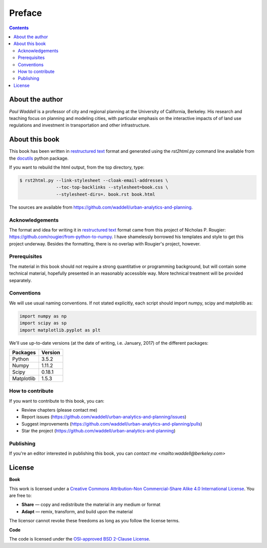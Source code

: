 Preface
===============================================================================

.. contents:: **Contents**
   :local:


About the author
----------------

`Paul Waddell` is a professor of city and regional planning at the University
of California, Berkeley.  His research and teaching focus on planning and modeling
cities, with particular emphasis on the interactive impacts of of land use regulations and
investment in transportation and other infrastructure.


About this book
---------------

This book has been written in |ReST|_ format and generated using the
`rst2html.py` command line available from the docutils_ python package.

If you want to rebuild the html output, from the top directory, type:

.. code-block::

   $ rst2html.py --link-stylesheet --cloak-email-addresses \
                 --toc-top-backlinks --stylesheet=book.css \
                 --stylesheet-dirs=. book.rst book.html

The sources are available from https://github.com/waddell/urban-analytics-and-planning.
                   
.. |ReST| replace:: restructured text
.. _ReST: http://docutils.sourceforge.net/rst.html
.. _docutils: http://docutils.sourceforge.net/

Acknowledgements
++++++++++++++++

The format and idea for writing it in |ReST|_ format came from this project of Nicholas P. Rougier:
https://github.com/rougier/from-python-to-numpy.  I have shamelessly borrowed his templates and style to
get this project underway.  Besides the formatting, there is no overlap with Rougier's project, however.

Prerequisites
+++++++++++++

The material in this book should not require a strong quantitative or programming background,
but will contain some technical material, hopefully presented in an reasonably accessible way.
More technical treatment will be provided separately.


Conventions
+++++++++++

We will use usual naming conventions. If not stated explicitly, each script
should import numpy, scipy and matplotlib as:

.. code-block:: python
   
   import numpy as np
   import scipy as sp
   import matplotlib.pyplot as plt


We'll use up-to-date versions (at the date of writing, i.e. January, 2017) of the
different packages:

=========== =========
Packages    Version
=========== =========
Python      3.5.2
----------- ---------
Numpy       1.11.2
----------- ---------
Scipy       0.18.1
----------- ---------
Matplotlib  1.5.3
=========== =========

How to contribute
+++++++++++++++++

If you want to contribute to this book, you can:

* Review chapters (please contact me)
* Report issues (https://github.com/waddell/urban-analytics-and-planning/issues)
* Suggest improvements (https://github.com/waddell/urban-analytics-and-planning/pulls)
* Star the project (https://github.com/waddell/urban-analytics-and-planning)

Publishing
++++++++++

If you're an editor interested in publishing this book, you can `contact me
<mailto:waddell@berkeley.com>`


License
--------

**Book**

This work is licensed under a `Creative Commons Attribution-Non Commercial-Share
Alike 4.0 International License <https://creativecommons.org/licenses/by-nc-sa/4.0/>`_. You are free to:

* **Share** — copy and redistribute the material in any medium or format
* **Adapt** — remix, transform, and build upon the material

The licensor cannot revoke these freedoms as long as you follow the license terms.

**Code**

The code is licensed under the `OSI-approved BSD 2-Clause License
<LICENSE-code.txt>`_.


.. --- Links ------------------------------------------------------------------
.. _Paul Waddell:     http://ced.berkeley.edu/ced/faculty-staff/paul-waddell

.. ----------------------------------------------------------------------------

